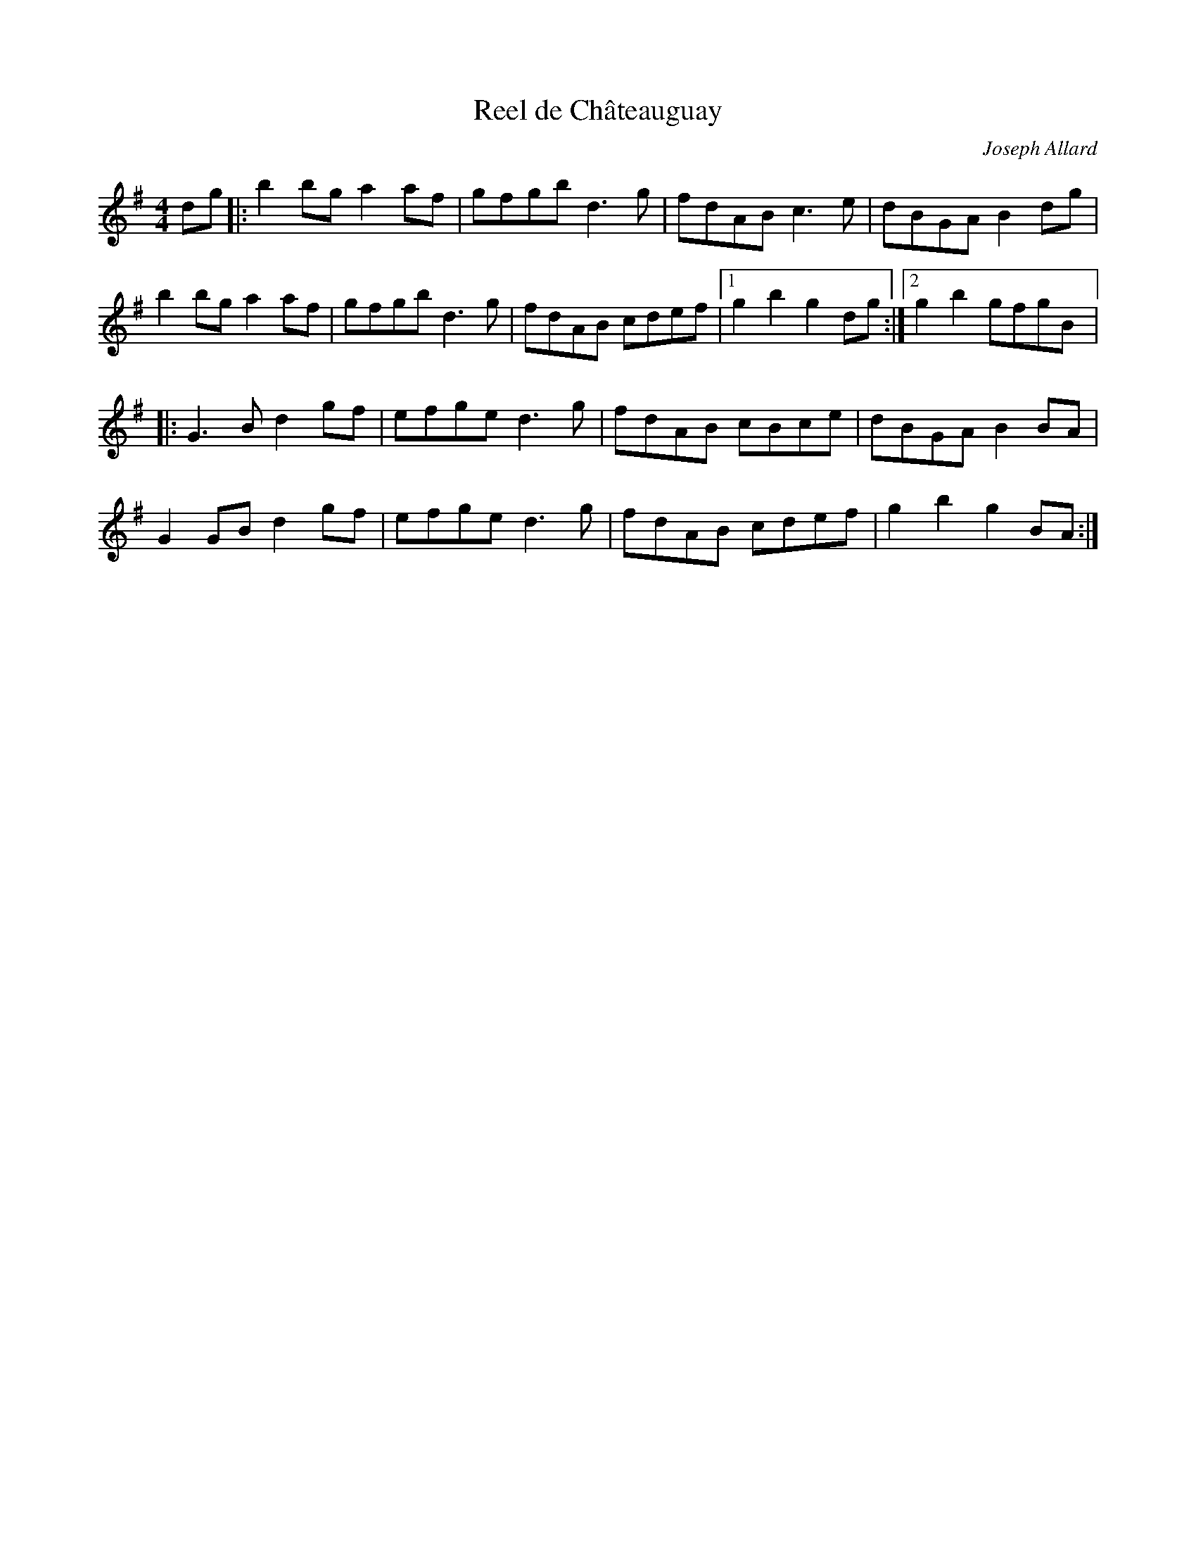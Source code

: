 X:60
T:Reel de Châteauguay
C:Joseph Allard
R:reel
M:4/4
L:1/8
K:G
dg |: b2bg a2af | gfgb d3g | fdAB c3e | dBGA B2dg |
b2bg a2af | gfgb d3g | fdAB cdef |1 g2b2 g2dg :|2 g2b2 gfgB |:
G3B d2gf | efge d3g | fdAB cBce | dBGA B2BA |
G2GB d2gf | efge d3g | fdAB cdef | g2b2 g2BA :|
